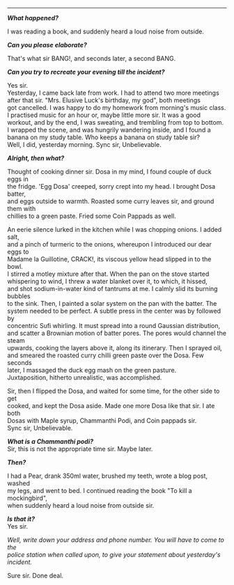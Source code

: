 #+BEGIN_COMMENT
.. title: Crime scene
.. slug: crime-scene
.. date: 2018-10-22 23:00:56 UTC+05:30
.. tags: crime, cooking, 
.. category: writing
.. link: 
.. description: 
.. type: text
#+END_COMMENT

#+OPTIONS: \n:t

--------------------------------------------------

*/What happened?/*

I was reading a book, and suddenly heard a loud noise from outside.

*/Can you please elaborate?/*

That's what sir BANG!, and seconds later, a second BANG.

*/Can you try to recreate your evening till the incident?/*

Yes sir. 
Yesterday, I came back late from work. I had to attend two more meetings
after that sir. "Mrs. Elusive Luck's birthday, my god", both meetings
got cancelled. I was happy to do my homework from morning's music class. 
I practised music for an hour or, maybe little more sir. It was a good 
workout, and by the end, I was sweating, and trembling from top to bottom. 
I wrapped the scene, and was hungrily wandering inside, and I found a
banana on my study table. Who keeps a banana on study table sir?  
Well, I did, yesterday morning. Sync sir, Unbelievable.

*/Alright, then what?/*

Thought of cooking dinner sir. Dosa in my mind, I found couple of duck eggs in
the fridge. 'Egg Dosa' creeped, sorry crept into my head. I brought Dosa batter,
and eggs outside to warmth. Roasted some curry leaves sir, and ground them with
chillies to a green paste. Fried some Coin Pappads as well.

An eerie silence lurked in the kitchen while I was chopping onions. I added salt,
and a pinch of turmeric to the onions, whereupon I introduced our dear eggs to
Madame la Guillotine, CRACK!, its viscous yellow head slipped in to the bowl.
I stirred a motley mixture after that. When the pan on the stove started
whispering to wind, I threw a water blanket over it, to which, it hissed, 
and shot sodium-in-water kind of tantrums at me. I calmly slid its burning bubbles
to the sink. Then, I painted a solar system on the pan with the batter. The
system needed to be perfect. A subtle press in the center was by followed by 
concentric Sufi whirling. It must spread into a round Gaussian distribution,
and scatter a Brownian motion of batter pores. The pores would channel the steam
upwards, cooking the layers above it, along its itinerary. Then I sprayed oil,
and smeared the roasted curry chilli green paste over the Dosa. Few seconds
later, I massaged the duck egg mash on the green pasture. 
Juxtaposition, hitherto unrealistic, was accomplished.

Sir, then I flipped the Dosa, and waited for some time, for the other side to get
cooked, and kept the Dosa aside. Made one more Dosa like that sir. I ate both
Dosas with Maple syrup, Chammanthi Podi, and Coin pappads sir.
Sync sir, Unbelievable.

*/What is a Chammanthi podi?/*
Sir, this is not the appropriate time sir. Maybe later.

*/Then?/*

I had a Pear, drank 350ml water, brushed my teeth, wrote a blog post, washed
my legs, and went to bed. I continued reading the book "To kill a mockingbird",
when suddenly heard a loud noise from outside sir.

*/Is that it?/*
Yes sir.

/Well, write down your address and phone number. You will have to come to the/
/police station when called upon, to give your statement about yesterday's/
/incident./

Sure sir. Done deal.

